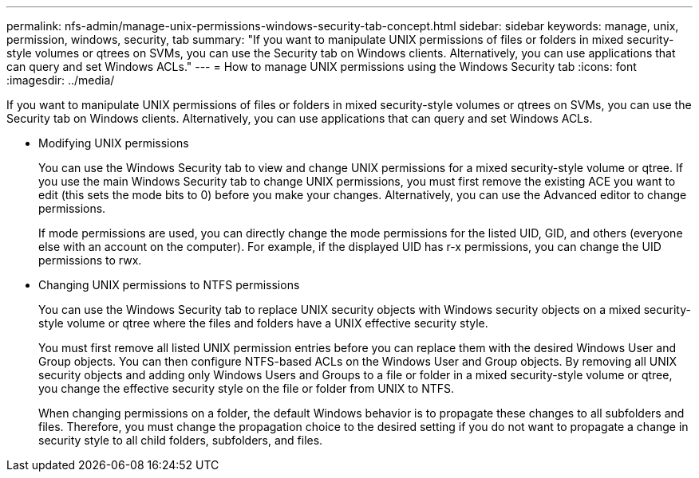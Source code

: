 ---
permalink: nfs-admin/manage-unix-permissions-windows-security-tab-concept.html
sidebar: sidebar
keywords: manage, unix, permission, windows, security, tab
summary: "If you want to manipulate UNIX permissions of files or folders in mixed security-style volumes or qtrees on SVMs, you can use the Security tab on Windows clients. Alternatively, you can use applications that can query and set Windows ACLs."
---
= How to manage UNIX permissions using the Windows Security tab
:icons: font
:imagesdir: ../media/

[.lead]
If you want to manipulate UNIX permissions of files or folders in mixed security-style volumes or qtrees on SVMs, you can use the Security tab on Windows clients. Alternatively, you can use applications that can query and set Windows ACLs.

* Modifying UNIX permissions
+
You can use the Windows Security tab to view and change UNIX permissions for a mixed security-style volume or qtree. If you use the main Windows Security tab to change UNIX permissions, you must first remove the existing ACE you want to edit (this sets the mode bits to 0) before you make your changes. Alternatively, you can use the Advanced editor to change permissions.
+
If mode permissions are used, you can directly change the mode permissions for the listed UID, GID, and others (everyone else with an account on the computer). For example, if the displayed UID has r-x permissions, you can change the UID permissions to rwx.

* Changing UNIX permissions to NTFS permissions
+
You can use the Windows Security tab to replace UNIX security objects with Windows security objects on a mixed security-style volume or qtree where the files and folders have a UNIX effective security style.
+
You must first remove all listed UNIX permission entries before you can replace them with the desired Windows User and Group objects. You can then configure NTFS-based ACLs on the Windows User and Group objects. By removing all UNIX security objects and adding only Windows Users and Groups to a file or folder in a mixed security-style volume or qtree, you change the effective security style on the file or folder from UNIX to NTFS.
+
When changing permissions on a folder, the default Windows behavior is to propagate these changes to all subfolders and files. Therefore, you must change the propagation choice to the desired setting if you do not want to propagate a change in security style to all child folders, subfolders, and files.
